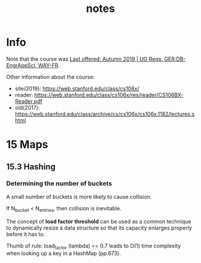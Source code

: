 #+TITLE:  notes

* Info
Note that the course was [[https://explorecourses.stanford.edu/search?view=catalog&filter-coursestatus-Active=on&page=0&catalog=&academicYear=20232024&q=CS106X+Programming+Abstractions+%28Accelerated%29&collapse=][Last offered: Autumn 2019 | UG Reqs: GER:DB-EngrAppSci, WAY-FR]].

Other information about the course:
- site(2019): https://web.stanford.edu/class/cs106x/
- reader: https://web.stanford.edu/class/cs106x/res/reader/CS106BX-Reader.pdf
- old(2017): https://web.stanford.edu/class/archive/cs/cs106x/cs106x.1182/lectures.shtml

* 15 Maps
** 15.3 Hashing
*** Determining the number of buckets
A small number of buckets is more likely to cause collision.

If N_{bucket} < N_{entries}, then collision is inevitable.


The concept of *load factor threshold* can be used as a common technique to dynamically resize a data structure so that its capacity enlarges properly before it has to.

Thumb of rule: load_factor (lambda) <= 0.7 leads to O(1) time complexity when looking up a key in a HashMap (pp.673).
